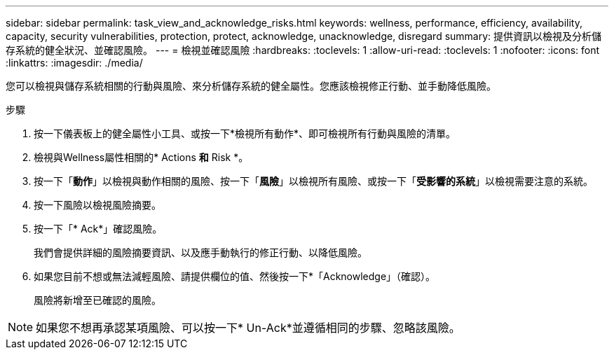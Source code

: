 ---
sidebar: sidebar 
permalink: task_view_and_acknowledge_risks.html 
keywords: wellness, performance, efficiency, availability, capacity, security vulnerabilities, protection, protect, acknowledge, unacknowledge, disregard 
summary: 提供資訊以檢視及分析儲存系統的健全狀況、並確認風險。 
---
= 檢視並確認風險
:hardbreaks:
:toclevels: 1
:allow-uri-read: 
:toclevels: 1
:nofooter: 
:icons: font
:linkattrs: 
:imagesdir: ./media/


[role="lead"]
您可以檢視與儲存系統相關的行動與風險、來分析儲存系統的健全屬性。您應該檢視修正行動、並手動降低風險。

.步驟
. 按一下儀表板上的健全屬性小工具、或按一下*檢視所有動作*、即可檢視所有行動與風險的清單。
. 檢視與Wellness屬性相關的* Actions *和* Risk *。
. 按一下「*動作*」以檢視與動作相關的風險、按一下「*風險*」以檢視所有風險、或按一下「*受影響的系統*」以檢視需要注意的系統。
. 按一下風險以檢視風險摘要。
. 按一下「* Ack*」確認風險。
+
我們會提供詳細的風險摘要資訊、以及應手動執行的修正行動、以降低風險。

. 如果您目前不想或無法減輕風險、請提供欄位的值、然後按一下*「Acknowledge」（確認）。
+
風險將新增至已確認的風險。




NOTE: 如果您不想再承認某項風險、可以按一下* Un-Ack*並遵循相同的步驟、忽略該風險。
